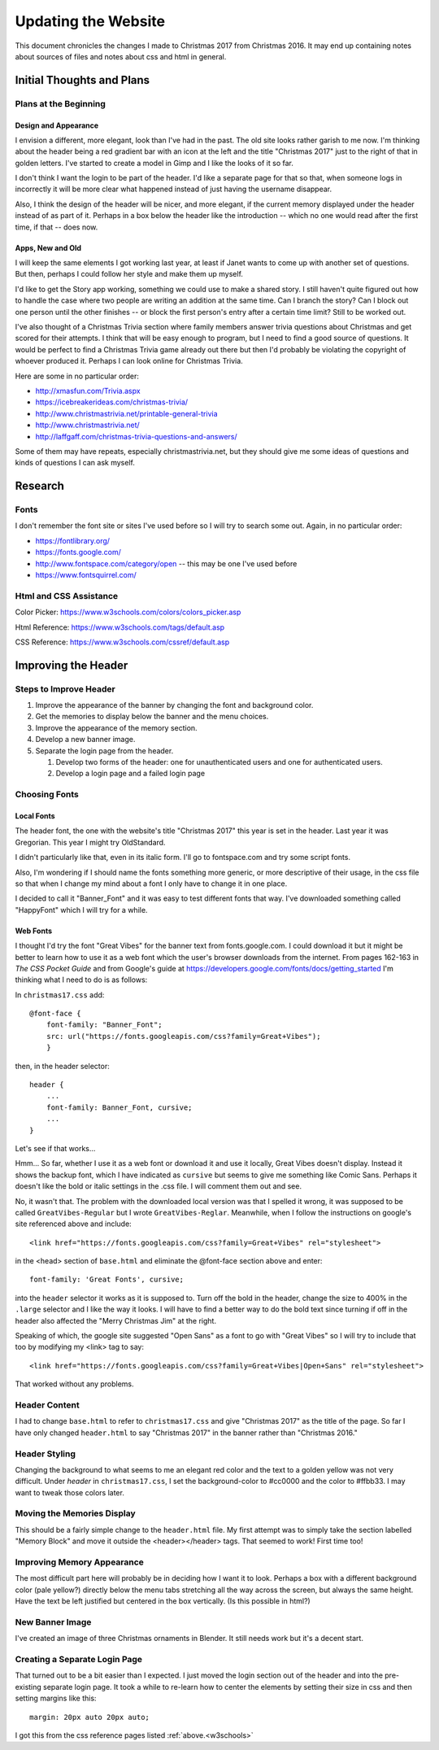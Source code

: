 Updating the Website
====================

This document chronicles the changes I made to Christmas 2017 from Christmas 2016. It may end up containing notes about
sources of files and notes about css and html in general.

Initial Thoughts and Plans
--------------------------

.. index:: Plans; initial

Plans at the Beginning
++++++++++++++++++++++

.. index:: Design; header

Design and Appearance
*********************

I envision a different, more elegant, look than I've had in the past. The old site looks rather garish to me now. I'm
thinking about the header being a red gradient bar with an icon at the left and the title "Christmas 2017" just to the
right of that in golden letters. I've started to create a model in Gimp and I like the looks of it so far.

I don't think I want the login to be part of the header. I'd like a separate page for that so that, when someone logs
in incorrectly it will be more clear what happened instead of just having the username disappear.

Also, I think the design of the header will be nicer, and more elegant, if the current memory displayed under the header
instead of as part of it. Perhaps in a box below the header like the introduction -- which no one would read after the
first time, if that -- does now.

.. index:: Apps; ideas

Apps, New and Old
*****************

I will keep the same elements I got working last year, at least if Janet wants to come up with another set of questions.
But then, perhaps I could follow her style and make them up myself.

I'd like to get the Story app working, something we could use to make a shared story. I still haven't quite figured out
how to handle the case where two people are writing an addition at the same time. Can I branch the story? Can I block
out one person until the other finishes -- or block the first person's entry after a certain time limit? Still to be
worked out.

.. _trivia_desc:

I've also thought of a Christmas Trivia section where family members answer trivia questions about Christmas and get
scored for their attempts. I think that will be easy enough to program, but I need to find a good source of questions.
It would be perfect to find a Christmas Trivia game already out there but then I'd probably be violating the copyright
of whoever produced it. Perhaps I can look online for Christmas Trivia.

Here are some in no particular order:

* http://xmasfun.com/Trivia.aspx
* https://icebreakerideas.com/christmas-trivia/
* http://www.christmastrivia.net/printable-general-trivia
* http://www.christmastrivia.net/
* http://laffgaff.com/christmas-trivia-questions-and-answers/

Some of them may have repeats, especially christmastrivia.net, but they should give me some ideas of questions and
kinds of questions I can ask myself.

Research
--------

.. index:: Fonts; sources

Fonts
+++++

I don't remember the font site or sites I've used before so I will try to search some out. Again, in no particular
order:

* https://fontlibrary.org/
* https://fonts.google.com/
* http://www.fontspace.com/category/open  -- this may be one I've used before
* https://www.fontsquirrel.com/

.. index:: Reference; html, Reference; css

.. _w3schools:

Html and CSS Assistance
+++++++++++++++++++++++

Color Picker: https://www.w3schools.com/colors/colors_picker.asp

Html Reference: https://www.w3schools.com/tags/default.asp

CSS Reference: https://www.w3schools.com/cssref/default.asp

Improving the Header
--------------------

Steps to Improve Header
+++++++++++++++++++++++

#. Improve the appearance of the banner by changing the font and background color.
#. Get the memories to display below the banner and the menu choices.
#. Improve the appearance of the memory section.
#. Develop a new banner image.
#. Separate the login page from the header.

   #. Develop two forms of the header: one for unauthenticated users and one for authenticated users.
   #. Develop a login page and a failed login page


.. index:: Fonts; choices

Choosing Fonts
++++++++++++++

Local Fonts
***********

The header font, the one with the website's title "Christmas 2017" this year is set in the header. Last year it was
Gregorian. This year I might try OldStandard.

I didn't particularly like that, even in its italic form. I'll go to fontspace.com and try some script fonts.

Also, I'm wondering if I should name the fonts something more generic, or more descriptive of their usage, in the css
file so that when I change my mind about a font I only have to change it in one place.

I decided to call it "Banner_Font" and it was easy to test different fonts that way. I've downloaded something called
"HappyFont" which I will try for a while.

.. index:: Fonts; web fonts

Web Fonts
*********

I thought I'd try the font "Great Vibes" for the banner text from fonts.google.com. I could download it but it might be
better to learn how to use it as a web font which the user's browser downloads from the internet. From pages 162-163 in
*The CSS Pocket Guide* and from Google's guide at https://developers.google.com/fonts/docs/getting_started I'm thinking
what I need to do is as follows:

.. index:: Problems; displaying web fonts

In ``christmas17.css`` add::

    @font-face {
        font-family: "Banner_Font";
        src: url("https://fonts.googleapis.com/css?family=Great+Vibes");
        }

then, in the header selector::

    header {
        ...
        font-family: Banner_Font, cursive;
        ...
    }

Let's see if that works...

Hmm... So far, whether I use it as a web font or download it and use it locally, Great Vibes doesn't display. Instead it
shows the backup font, which I have indicated as ``cursive`` but seems to give me something like Comic Sans. Perhaps it
doesn't like the bold or italic settings in the .css file. I will comment them out and see.

No, it wasn't that. The problem with the downloaded local version was that I spelled it wrong, it was supposed to be
called ``GreatVibes-Regular`` but I wrote ``GreatVibes-Reglar``. Meanwhile, when I follow the instructions on google's
site referenced above and include::

    <link href="https://fonts.googleapis.com/css?family=Great+Vibes" rel="stylesheet">

in the <head> section of ``base.html`` and eliminate the @font-face section above and enter::

    font-family: 'Great Fonts', cursive;

into the ``header`` selector it works as it is supposed to. Turn off the bold in the header, change the size to 400%
in the ``.large`` selector and I like the way it looks. I will have to find a better way to do the bold text since
turning if off in the header also affected the "Merry Christmas Jim" at the right.

Speaking of which, the google site suggested "Open Sans" as a font to go with "Great Vibes" so I will try to include
that too by modifying my <link> tag to say::

    <link href="https://fonts.googleapis.com/css?family=Great+Vibes|Open+Sans" rel="stylesheet">

That worked without any problems.

.. index:: Updating; contents

Header Content
++++++++++++++

I had to change ``base.html`` to refer to ``christmas17.css`` and give "Christmas 2017" as the title of the page. So far
I have only changed ``header.html`` to say "Christmas 2017" in the banner rather than "Christmas 2016."

Header Styling
++++++++++++++

Changing the background to what seems to me an elegant red color and the text to a golden yellow was not very
difficult. Under *header* in ``christmas17.css``, I set the background-color to #cc0000 and the color to #ffbb33. I may
want to tweak those colors later.

Moving the Memories Display
+++++++++++++++++++++++++++

This should be a fairly simple change to the ``header.html`` file. My first attempt was to simply take the section
labelled "Memory Block" and move it outside the <header></header> tags. That seemed to work! First time too!

Improving Memory Appearance
+++++++++++++++++++++++++++

The most difficult part here will probably be in deciding how I want it to look. Perhaps a box with a different
background color (pale yellow?) directly below the menu tabs stretching all the way across the screen, but always the
same height. Have the text be left justified but centered in the box vertically. (Is this possible in html?)

New Banner Image
++++++++++++++++

I've created an image of three Christmas ornaments in Blender. It still needs work but it's a decent start.

Creating a Separate Login Page
++++++++++++++++++++++++++++++

That turned out to be a bit easier than I expected. I just moved the login section out of the header and into the
pre-existing separate login page. It took a while to re-learn how to center the elements by setting their size in css
and then setting margins like this::

    margin: 20px auto 20px auto;

I got this from the css reference pages listed :ref:`above.<w3schools>`


